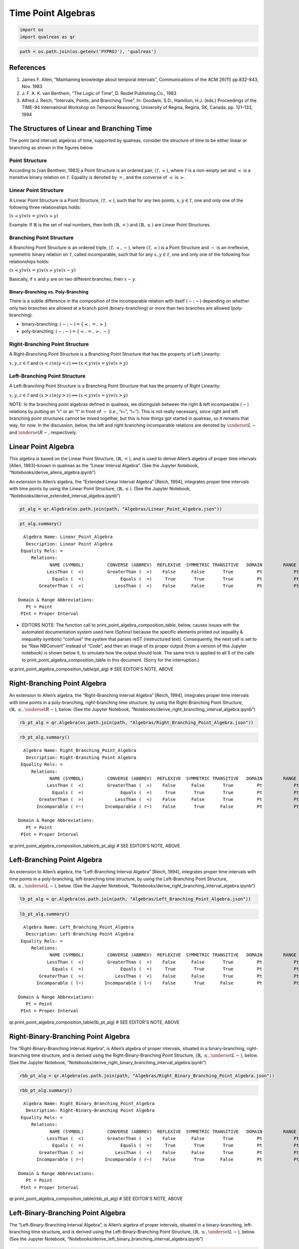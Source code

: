 Time Point Algebras
===================

.. code:: ipython3

    import os
    import qualreas as qr

.. code:: ipython3

    path = os.path.join(os.getenv('PYPROJ'), 'qualreas')

References
----------

1. James F. Allen, “Maintaining knowledge about temporal intervals”,
   Communications of the ACM 26(11) pp.832-843, Nov. 1983
2. J. F. A. K. van Benthem, “The Logic of Time”, D. Reidel Publishing
   Co., 1983
3. Alfred J. Reich, “Intervals, Points, and Branching Time”, In:
   Goodwin, S.D., Hamilton, H.J. (eds.) Proceedings of the TIME-94
   International Workshop on Temporal Reasoning, University of Regina,
   Regina, SK, Canada, pp. 121–133, 1994

The Structures of Linear and Branching Time
-------------------------------------------

The point (and interval) algebras of time, supported by qualreas,
consider the structure of time to be either linear or branching as shown
in the figures below.



Point Structure
~~~~~~~~~~~~~~~

According to [van Benthem, 1983] a Point Structure is an ordered pair,
:math:`(\mathcal{T},\prec)`, where :math:`\mathcal{T}` is a non-empty
set and :math:`\prec` is a transitive binary relation on
:math:`\mathcal{T}`. Equality is denoted by :math:`=`, and the converse
of :math:`\prec` is :math:`\succ`.

Linear Point Structure
~~~~~~~~~~~~~~~~~~~~~~

A Linear Point Structure is a Point Structure,
:math:`(\mathcal{T},\prec)`, such that for any two points,
:math:`x,y \in \mathcal{T}`, one and only one of the following three
relationships holds:

.. raw:: html

   <p>

:math:`(x \prec y) \vee (x = y) \vee (x \succ y)`

.. raw:: html

   </p>

Example: If :math:`\mathbb{R}` is the set of real numbers, then both
:math:`(\mathbb{R},<)` and :math:`(\mathbb{R},\le)` are Linear Point
Structures.

Branching Point Structure
~~~~~~~~~~~~~~~~~~~~~~~~~

A Branching Point Structure is an ordered triple,
:math:`(\mathcal{T},\prec,\sim)`, where :math:`(\mathcal{T},\prec)` is a
Point Structure and :math:`\sim` is an irreflexive, symmetric binary
relation on :math:`\mathcal{T}`, called incomparable, such that for any
:math:`x,y \in \mathcal{T}`, one and only one of the following four
relationships holds:

.. raw:: html

   <p>

:math:`(x \prec y) \vee (x = y) \vee (x \succ y) \vee (x \sim y)`

.. raw:: html

   </p>

Basically, if :math:`x` and :math:`y` are on two different branches,
then :math:`x \sim y`.

Binary-Branching vs. Poly-Branching
^^^^^^^^^^^^^^^^^^^^^^^^^^^^^^^^^^^

There is a subtle difference in the composition of the incomparable
relation with itself (:math:`\sim;\sim`) depending on whether only two
branches are allowed at a branch point (binary-branching) or more than
two branches are allowed (poly-branching).

-  binary-branching: :math:`(\sim ; \sim) = \{\prec, =, \succ\}`
-  poly-branching: :math:`(\sim ; \sim) = \{\prec, =, \succ, \sim\}`

Right-Branching Point Structure
~~~~~~~~~~~~~~~~~~~~~~~~~~~~~~~

A Right-Branching Point Structure is a Branching Point Structure that
has the property of Left Linearity:

.. raw:: html

   <p>

:math:`x,y,z \in \mathcal{T}` and
:math:`(x < z) \wedge (y < z) \implies (x < y) \vee (x = y) \vee (x > y)`

.. raw:: html

   </p>



Left-Branching Point Structure
~~~~~~~~~~~~~~~~~~~~~~~~~~~~~~

A Left-Branching Point Structure is a Branching Point Structure that has
the property of Right Linearity:

.. raw:: html

   <p>

:math:`x,y,z \in \mathcal{T}` and
:math:`(x > z) \wedge (y > z) \implies (x < y) \vee (x = y) \vee (x > y)`

.. raw:: html

   </p>

NOTE: In the branching point algebras defined in qualreas, we
distinguish between the right & left incomparable (:math:`\sim`)
relations by putting an “r” or an “l” in front of :math:`\sim` (i.e.,
“r~”, “l~”). This is not really necessary, since right and left
branching point structures cannot be mixed together, but this is how
things got started in qualreas, so it remains that way, for now. In the
discussion, below, the left and right branching incomparable relations
are denoted by :math:`\underset{L}{\sim}` and
:math:`\underset{R}{\sim}`, respectively.

Linear Point Algebra
--------------------

This algebra is based on the Linear Point Structure,
:math:`(\mathbb{R},<)`, and is used to derive Allen’s algebra of proper
time intervals [Allen, 1983]–known in qualreas as the “Linear Interval
Algebra”. (See the Jupyter Notebook,
“Notebooks/derive_allens_algebra.ipynb”)

An extension to Allen’s algebra, the “Extended Linear Interval Algebra”
[Reich, 1994], integrates proper time intervals with time points by
using the Linear Point Structure, :math:`(\mathbb{R},\le)`. (See the
Jupyter Notebook, “Notebooks/derive_extended_interval_algebra.ipynb”)

.. code:: ipython3

    pt_alg = qr.Algebra(os.path.join(path, "Algebras/Linear_Point_Algebra.json"))

.. code:: ipython3

    pt_alg.summary()


.. parsed-literal::

      Algebra Name: Linear_Point_Algebra
       Description: Linear Point Algebra
     Equality Rels: =
         Relations:
                NAME (SYMBOL)         CONVERSE (ABBREV)  REFLEXIVE  SYMMETRIC TRANSITIVE   DOMAIN        RANGE
               LessThan (  <)         GreaterThan (  >)    False      False       True         Pt            Pt
                 Equals (  =)              Equals (  =)     True       True       True         Pt            Pt
            GreaterThan (  >)            LessThan (  <)    False      False       True         Pt            Pt
    
    Domain & Range Abbreviations:
       Pt = Point
     PInt = Proper Interval


-  EDITORS NOTE: The function call to
   print_point_algebra_composition_table, below, causes issues with the
   automated documentation system used here (Sphinx) because the
   specific elements printed out (equality & inequality symbols)
   “confuse” the system that parses reST (restructured text).
   Consequently, the next cell is set to be “Raw NBConvert” instead of
   “Code”, and then an image of its proper output (from a version of
   this Jupyter notebook) is shown below it, to simulate how the output
   should look. The same trick is applied to all 5 of the calls to
   print_point_algebra_composition_table in this document. (Sorry for
   the interruption.)

qr.print_point_algebra_composition_table(pt_alg) # SEE EDITOR'S NOTE, ABOVE



Right-Branching Point Algebra
-----------------------------

An extension to Allen’s algebra, the “Right-Branching Interval Algebra”
[Reich, 1994], integrates proper time intervals with time points in a
poly-branching, right-branching time structure, by using the
Right-Branching Point Structure,
:math:`(\mathbb{R},\le, \underset{R}{\sim})`, below. (See the Jupyter
Notebook, “Notebooks/derive_right_branching_interval_algebra.ipynb”)

.. code:: ipython3

    rb_pt_alg = qr.Algebra(os.path.join(path, "Algebras/Right_Branching_Point_Algebra.json"))

.. code:: ipython3

    rb_pt_alg.summary()


.. parsed-literal::

      Algebra Name: Right_Branching_Point_Algebra
       Description: Right-Branching Point Algebra
     Equality Rels: =
         Relations:
                NAME (SYMBOL)         CONVERSE (ABBREV)  REFLEXIVE  SYMMETRIC TRANSITIVE   DOMAIN        RANGE
               LessThan (  <)         GreaterThan (  >)    False      False       True         Pt            Pt
                 Equals (  =)              Equals (  =)     True       True       True         Pt            Pt
            GreaterThan (  >)            LessThan (  <)    False      False       True         Pt            Pt
           Incomparable ( r~)        Incomparable ( r~)    False       True      False         Pt            Pt
    
    Domain & Range Abbreviations:
       Pt = Point
     PInt = Proper Interval


qr.print_point_algebra_composition_table(rb_pt_alg) # SEE EDITOR'S NOTE, ABOVE



Left-Branching Point Algebra
----------------------------

An extension to Allen’s algebra, the “Left-Branching Interval Algebra”
[Reich, 1994], integrates proper time intervals with time points in a
poly-branching, left-branching time structure, by using the
Left-Branching Point Structure,
:math:`(\mathbb{R},\le, \underset{L}{\sim})`, below. (See the Jupyter
Notebook, “Notebooks/derive_right_branching_interval_algebra.ipynb”)

.. code:: ipython3

    lb_pt_alg = qr.Algebra(os.path.join(path, "Algebras/Left_Branching_Point_Algebra.json"))

.. code:: ipython3

    lb_pt_alg.summary()


.. parsed-literal::

      Algebra Name: Left_Branching_Point_Algebra
       Description: Left-Branching Point Algebra
     Equality Rels: =
         Relations:
                NAME (SYMBOL)         CONVERSE (ABBREV)  REFLEXIVE  SYMMETRIC TRANSITIVE   DOMAIN        RANGE
               LessThan (  <)         GreaterThan (  >)    False      False       True         Pt            Pt
                 Equals (  =)              Equals (  =)     True       True       True         Pt            Pt
            GreaterThan (  >)            LessThan (  <)    False      False       True         Pt            Pt
           Incomparable ( l~)        Incomparable ( l~)    False       True      False         Pt            Pt
    
    Domain & Range Abbreviations:
       Pt = Point
     PInt = Proper Interval


qr.print_point_algebra_composition_table(lb_pt_alg) # SEE EDITOR'S NOTE, ABOVE



Right-Binary-Branching Point Algebra
------------------------------------

The “Right-Binary-Branching Interval Algebra”, is Allen’s algebra of
proper intervals, situated in a binary-branching, right-branching time
structure, and is derived using the Right-Binary-Branching Point
Structure, :math:`(\mathbb{R},\le, \underset{L}{\sim})`, below. (See the
Jupyter Notebook,
“Notebooks/derive_right_binary_branching_interval_algebra.ipynb”)

.. code:: ipython3

    rbb_pt_alg = qr.Algebra(os.path.join(path, "Algebras/Right_Binary_Branching_Point_Algebra.json"))

.. code:: ipython3

    rbb_pt_alg.summary()


.. parsed-literal::

      Algebra Name: Right_Binary_Branching_Point_Algebra
       Description: Right-Binary-Branching Point Algebra
     Equality Rels: =
         Relations:
                NAME (SYMBOL)         CONVERSE (ABBREV)  REFLEXIVE  SYMMETRIC TRANSITIVE   DOMAIN        RANGE
               LessThan (  <)         GreaterThan (  >)    False      False       True         Pt            Pt
                 Equals (  =)              Equals (  =)     True       True       True         Pt            Pt
            GreaterThan (  >)            LessThan (  <)    False      False       True         Pt            Pt
           Incomparable ( r~)        Incomparable ( r~)    False       True      False         Pt            Pt
    
    Domain & Range Abbreviations:
       Pt = Point
     PInt = Proper Interval


qr.print_point_algebra_composition_table(rbb_pt_alg) # SEE EDITOR'S NOTE, ABOVE



Left-Binary-Branching Point Algebra
-----------------------------------

The “Left-Binary-Branching Interval Algebra”, is Allen’s algebra of
proper intervals, situated in a binary-branching, left-branching time
structure, and is derived using the Left-Binary-Branching Point
Structure, :math:`(\mathbb{R},\le, \underset{L}{\sim})`, below. (See the
Jupyter Notebook,
“Notebooks/derive_left_binary_branching_interval_algebra.ipynb”)

.. code:: ipython3

    lbb_pt_alg = qr.Algebra(os.path.join(path, "Algebras/Left_Binary_Branching_Point_Algebra.json"))

.. code:: ipython3

    lbb_pt_alg.summary()


.. parsed-literal::

      Algebra Name: Left_Binary_Branching_Point_Algebra
       Description: Left-Binary-Branching Point Algebra
     Equality Rels: =
         Relations:
                NAME (SYMBOL)         CONVERSE (ABBREV)  REFLEXIVE  SYMMETRIC TRANSITIVE   DOMAIN        RANGE
               LessThan (  <)         GreaterThan (  >)    False      False       True         Pt            Pt
                 Equals (  =)              Equals (  =)     True       True       True         Pt            Pt
            GreaterThan (  >)            LessThan (  <)    False      False       True         Pt            Pt
           Incomparable ( l~)        Incomparable ( l~)    False       True      False         Pt            Pt
    
    Domain & Range Abbreviations:
       Pt = Point
     PInt = Proper Interval


qr.print_point_algebra_composition_table(lbb_pt_alg) # SEE EDITOR'S NOTE, ABOVE



